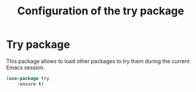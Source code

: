 # -*- eval: (git-auto-commit-mode 1) -*-
#+TITLE: Configuration of the try package

* Try package
  :PROPERTIES:
  :ID:       c7accdba-8ced-47c3-8b8d-f1e888aa7018
  :END:
  This package allows to load other packages to try them during the current Emacs session.
  #+BEGIN_SRC emacs-lisp
    (use-package try
	    :ensure t)
  #+END_SRC
